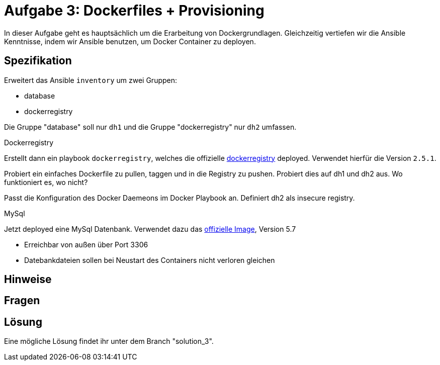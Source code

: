 = Aufgabe 3: Dockerfiles + Provisioning

In dieser Aufgabe geht es hauptsächlich um die Erarbeitung von Dockergrundlagen.
Gleichzeitig vertiefen wir die Ansible Kenntnisse, indem wir Ansible benutzen, um
Docker Container zu deployen.

== Spezifikation

Erweitert das Ansible `inventory` um zwei Gruppen:

* database
* dockerregistry

Die Gruppe "database" soll nur `dh1` und die Gruppe "dockerregistry" nur `dh2` umfassen.

.Dockerregistry
Erstellt dann ein playbook `dockerregistry`, welches die offizielle link:https://hub.docker.com/_/registry/[dockerregistry] deployed.
Verwendet hierfür die Version `2.5.1`.

Probiert ein einfaches Dockerfile zu pullen, taggen und in die Registry zu pushen.
Probiert dies auf dh1 und dh2 aus. Wo funktioniert es, wo nicht?

Passt die Konfiguration des Docker Daemeons im Docker Playbook an.
Definiert dh2 als insecure registry.

.MySql
Jetzt deployed eine MySql Datenbank. Verwendet dazu das link:https://hub.docker.com/_/mysql/[offizielle Image], Version 5.7

* Erreichbar von außen über Port 3306
* Datebankdateien sollen bei Neustart des Containers nicht verloren gleichen


== Hinweise

== Fragen

== Lösung

Eine mögliche Lösung findet ihr unter dem Branch "solution_3".
